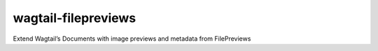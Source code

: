 wagtail-filepreviews
====================

Extend Wagtail’s Documents with image previews and metadata from
FilePreviews
